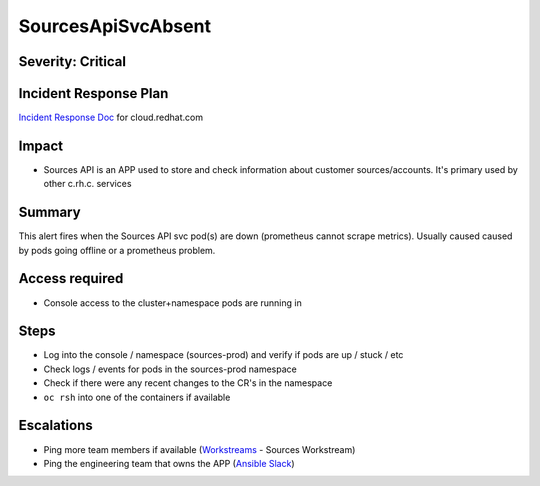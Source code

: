 SourcesApiSvcAbsent
===================

Severity: Critical
------------------

Incident Response Plan
----------------------

`Incident Response Doc`_ for cloud.redhat.com

Impact
------

- Sources API is an APP used to store and check information about customer sources/accounts. It's primary used by other c.rh.c. services

Summary
-------

This alert fires when the Sources API svc pod(s) are down (prometheus cannot scrape metrics).
Usually caused caused by pods going offline or a prometheus problem.

Access required
---------------

- Console access to the cluster+namespace pods are running in

Steps
-----

- Log into the console / namespace (sources-prod) and verify if pods are up / stuck / etc
- Check logs / events for pods in the sources-prod namespace
-  Check if there were any recent changes to the CR's in the namespace
-  ``oc rsh`` into one of the containers if available

Escalations
-----------

- Ping more team members if available (`Workstreams`_ - Sources Workstream)
- Ping the engineering team that owns the APP (`Ansible Slack`_)

.. _Incident Response Doc: https://docs.google.com/document/d/1AyEQnL4B11w7zXwum8Boty2IipMIxoFw1ri1UZB6xJE
.. _Workstreams: https://source.redhat.com/groups/public/cloud-services-platform-cloudredhatcom/cloudredhatcom_wiki/insights_platform_workstreams
.. _Ansible Slack: https://app.slack.com/client/T026NJJ6Z/CKJF47RS9
